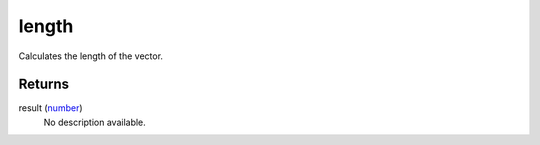 length
====================================================================================================

Calculates the length of the vector.

Returns
----------------------------------------------------------------------------------------------------

result (`number`_)
    No description available.

.. _`number`: ../../../lua/type/number.html
